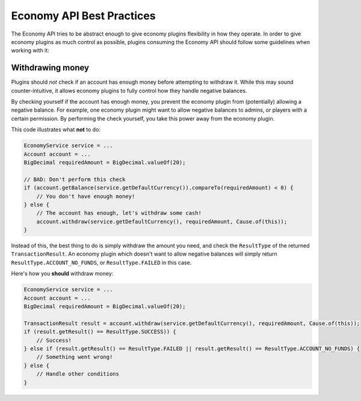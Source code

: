 ==========================
Economy API Best Practices
==========================

The Economy API tries to be abstract enough to give economy plugins flexibility in how they operate.
In order to give economy plugins as much control as possible, plugins consuming the Economy API should
follow some guidelines when working with it:

Withdrawing money
=================

Plugins should *not* check if an account has enough money before attempting to withdraw it. While this may
sound counter-intuitive, it allows economy plugins to fully control how they handle negative balances.

By checking yourself if the account has enough money, you prevent the economy plugin from (potentially)
allowing a negative balance. For example, one economy plugin might want to allow negative balances to admins,
or players with a certain permission. By performing the check yourself, you take this power away from the economy plugin.

This code illustrates what **not** to do:

.. code-block:: java

        EconomyService service = ...
        Account account = ...
        BigDecimal requiredAmount = BigDecimal.valueOf(20);

        // BAD: Don't perform this check
        if (account.getBalance(service.getDefaultCurrency()).compareTo(requiredAmount) < 0) {
            // You don't have enough money!
        } else {
            // The account has enough, let's withdraw some cash!
            account.withdraw(service.getDefaultCurrency(), requiredAmount, Cause.of(this));
        }


Instead of this, the best thing to do is simply withdraw the amount you need, and check the ``ResultType``
of the returned ``TransactionResult``. An economy plugin which doesn't want to allow negative balances will
simply return ``ResultType.ACCOUNT_NO_FUNDS``, or ``ResultType.FAILED`` in this case.

Here's how you **should** withdraw money:


.. code-block:: java

        EconomyService service = ...
        Account account = ...
        BigDecimal requiredAmount = BigDecimal.valueOf(20);

        TransactionResult result = account.withdraw(service.getDefaultCurrency(), requiredAmount, Cause.of(this));
        if (result.getResult() == ResultType.SUCCESS)) {
            // Success!
        } else if (result.getResult() == ResultType.FAILED || result.getResult() == ResultType.ACCOUNT_NO_FUNDS) {
            // Something went wrong!
        } else {
            // Handle other conditions
        }
